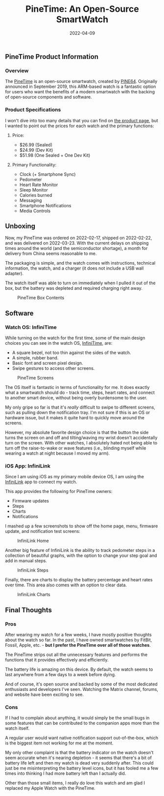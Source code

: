 #+title: PineTime: An Open-Source SmartWatch
#+date:  2022-04-09

** PineTime Product Information
:PROPERTIES:
:CUSTOM_ID: pinetime-product-information
:END:
*** Overview
:PROPERTIES:
:CUSTOM_ID: overview
:END:
The [[https://www.pine64.org/pinetime/][PineTime]] is an open-source
smartwatch, created by [[https://www.pine64.org][PINE64]]. Originally
announced in September 2019, this ARM-based watch is a fantastic option
for users who want the benefits of a modern smartwatch with the backing
of open-source components and software.

*** Product Specifications
:PROPERTIES:
:CUSTOM_ID: product-specifications
:END:
I won't dive into too many details that you can find on
[[https://www.pine64.org/pinetime/][the product page]], but I wanted to
point out the prices for each watch and the primary functions:

**** Price:
:PROPERTIES:
:CUSTOM_ID: price
:END:
- $26.99 (Sealed)
- $24.99 (Dev Kit)
- $51.98 (One Sealed + One Dev Kit)

**** Primary Functionality:
:PROPERTIES:
:CUSTOM_ID: primary-functionality
:END:
- Clock (+ Smartphone Sync)
- Pedometer
- Heart Rate Monitor
- Sleep Monitor
- Calories burned
- Messaging
- Smartphone Notifications
- Media Controls

** Unboxing
:PROPERTIES:
:CUSTOM_ID: unboxing
:END:
Now, my PineTime was ordered on 2022-02-17, shipped on 2022-02-22, and
was delivered on 2022-03-23. With the current delays on shipping times
around the world (and the semiconductor shortage), a month for delivery
from China seems reasonable to me.

The packaging is simple, and the watch comes with instructions,
technical information, the watch, and a charger (it does not include a
USB wall adapter).

The watch itself was able to turn on immediately when I pulled it out of
the box, but the battery was depleted and required charging right away.

#+caption: PineTime Box Contents
[[https://img.cleberg.net/blog/20220409-pinetime-smart-watch/pinetime_box_contents.png]]

** Software
:PROPERTIES:
:CUSTOM_ID: software
:END:
*** Watch OS: InfiniTime
:PROPERTIES:
:CUSTOM_ID: watch-os-infinitime
:END:
While turning on the watch for the first time, some of the main design
choices you can see in the watch OS,
[[https://wiki.pine64.org/wiki/InfiniTime][InfiniTime]], are:

- A square bezel, not too thin against the sides of the watch.
- A simple, rubber band.
- Basic font and screen pixel design.
- Swipe gestures to access other screens.

#+caption: PineTime Screens
[[https://img.cleberg.net/blog/20220409-pinetime-smart-watch/pinetime.png]]

The OS itself is fantastic in terms of functionality for me. It does
exactly what a smartwatch should do - track time, steps, heart rates,
and connect to another smart device, without being overly burdensome to
the user.

My only gripe so far is that it's /really/ difficult to swipe to
different screens, such as pulling down the notification tray. I'm not
sure if this is an OS or hardware issue, but it makes it quite hard to
quickly move around the screens.

However, my absolute favorite design choice is that the button the side
turns the screen on and off and tilting/waving my wrist doesn't
accidentally turn on the screen. With other watches, I absolutely hated
not being able to turn off the raise-to-wake or wave features (i.e.,
blinding myself while wearing a watch at night because I moved my arm).

*** iOS App: InfiniLink
:PROPERTIES:
:CUSTOM_ID: ios-app-infinilink
:END:
Since I am using iOS as my primary mobile device OS, I am using the
[[https://github.com/xan-m/InfiniLink][InfiniLink]] app to connect my
watch.

This app provides the following for PineTime owners:

- Firmware updates
- Steps
- Charts
- Notifications

I mashed up a few screenshots to show off the home page, menu, firmware
update, and notification test screens:

#+caption: InfiniLink Home
[[https://img.cleberg.net/blog/20220409-pinetime-smart-watch/infinilink_home.png]]

Another big feature of InfiniLink is the ability to track pedometer
steps in a collection of beautiful graphs, with the option to change
your step goal and add in manual steps.

#+caption: InfiniLink Steps
[[https://img.cleberg.net/blog/20220409-pinetime-smart-watch/infinilink_steps.png]]

Finally, there are charts to display the battery percentage and heart
rates over time. This area also comes with an option to clear data.

#+caption: InfiniLink Charts
[[https://img.cleberg.net/blog/20220409-pinetime-smart-watch/infinilink_charts.png]]

** Final Thoughts
:PROPERTIES:
:CUSTOM_ID: final-thoughts
:END:
*** Pros
:PROPERTIES:
:CUSTOM_ID: pros
:END:
After wearing my watch for a few weeks, I have mostly positive thoughts
about the watch so far. In the past, I have owned smartwatches by
FitBit, Fossil, Apple, etc. - *but I prefer the PineTime over all of
those watches*.

The PineTime strips out all the unnecessary features and performs the
functions that it provides effectively and efficiently.

The battery life is amazing on this device. By default, the watch seems
to last anywhere from a few days to a week before dying.

And of course, it's open source and backed by some of the most dedicated
enthusiasts and developers I've seen. Watching the Matrix channel,
forums, and website have been exciting to see.

*** Cons
:PROPERTIES:
:CUSTOM_ID: cons
:END:
If I had to complain about anything, it would simply be the small bugs
in some features that can be contributed to the companion apps more than
the watch itself.

A regular user would want native notification support out-of-the-box,
which is the biggest item not working for me at the moment.

My only other complaint is that the battery indicator on the watch
doesn't seem accurate when it's nearing depletion - it seems that
there's a bit of battery life left and then my watch is dead very
suddenly after. This could just be me misinterpreting the battery level
icons, but it has fooled me a few times into thinking I had more battery
left than I actually did.

Other than those small items, I really do love this watch and am glad I
replaced my Apple Watch with the PineTime.
